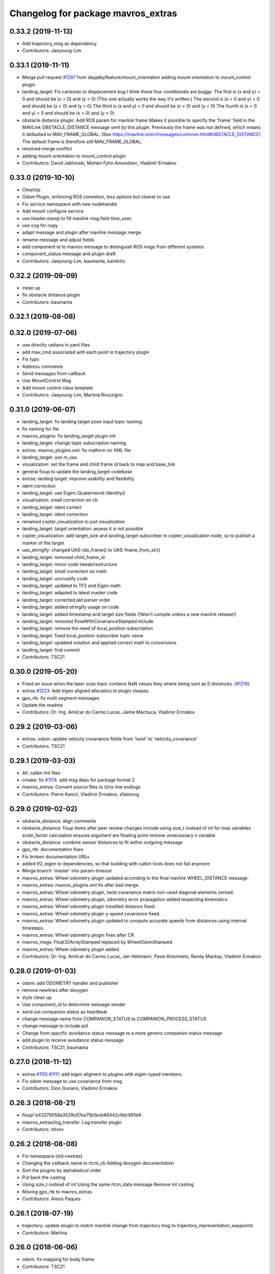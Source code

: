 ^^^^^^^^^^^^^^^^^^^^^^^^^^^^^^^^^^^
Changelog for package mavros_extras
^^^^^^^^^^^^^^^^^^^^^^^^^^^^^^^^^^^

0.33.2 (2019-11-13)
-------------------
* Add trajectory_msg as dependency
* Contributors: Jaeyoung-Lim

0.33.1 (2019-11-11)
-------------------
* Merge pull request `#1297 <https://github.com/mavlink/mavros/issues/1297>`_ from dayjaby/feature/mount_orientation
  adding mount orientation to mount_control plugin
* landing_target: Fix cartesian to displacement bug
  I think these four conditionals are buggy:
  The first is    (x and y) > 0
  and should be   (x > 0) and (y > 0)
  (This one actually works the way it's written.)
  The second is   (x < 0 and y) > 0
  and should be   (x < 0) and (y > 0)
  The third is    (x and y) < 0
  and should be   (x < 0) and (y < 0)
  The fourth is   (x < 0 and y) < 0
  and should be   (x > 0) and (y < 0)
* obstacle distance plugin: Add ROS param for mavlink frame
  Makes it possible to specify the 'frame' field in the MAVLink
  OBSTACLE_DISTANCE message sent by this plugin. Previously the
  frame was not defined, which means it defaulted to MAV_FRAME_GLOBAL.
  (See https://mavlink.io/en/messages/common.html#OBSTACLE_DISTANCE)
  The default frame is therefore still MAV_FRAME_GLOBAL.
* resolved merge conflict
* adding mount orientation to mount_control plugin
* Contributors: David Jablonski, Morten Fyhn Amundsen, Vladimir Ermakov

0.33.0 (2019-10-10)
-------------------
* CleanUp
* Odom Plugin, enforcing ROS convetion, less options but clearer to use
* Fix service namespace with new nodehandle
* Add mount configure service
* use header.stamp to fill mavlink msg field time_usec
* use cog for copy
* adapt message and plugin after mavlink message merge
* rename message and adjust fields
* add component id to mavros message to distinguish ROS msgs from different systems
* component_status message and plugin draft
* Contributors: Jaeyoung-Lim, baumanta, kamilritz

0.32.2 (2019-09-09)
-------------------
* clean up
* fix obstacle distance plugin
* Contributors: baumanta

0.32.1 (2019-08-08)
-------------------

0.32.0 (2019-07-06)
-------------------
* use direclty radians in yaml files
* add mav_cmd associated with each point in trajectory plugin
* Fix typo
* Address comments
* Send messages from callback
* Use MountControl Msg
* Add mount control class template
* Contributors: Jaeyoung-Lim, Martina Rivizzigno

0.31.0 (2019-06-07)
-------------------
* landing_target: fix landing target pose input topic naming
* fix naming for file
* mavros_plugins: fix landing_target plugin init
* landing_target: change topic subscription naming
* extras: mavros_plugins.xml: fix malform on XML file
* landing_target: use m_uas
* visualization: set the frame and child frame id back to map and base_link
* general fixup to update the landing_target codebase
* extras: landing target: improve usability and flexibility
* ident correction
* landing_target: use Eigen::Quaterniond::Identity()
* visualization: small correction on cb
* landing_target: ident correct
* landing_target: ident correction
* renamed copter_visualization to just visualization
* landing_target: target orientation: assess it is not possible
* copter_visualization: add target_size and landing_target subscriber in copter_visualization node, so to publish a marker of the target
* uas_stringify: changed UAS::idx_frame() to UAS::frame_from_str()
* landing_target: removed child_frame_id
* landing_target: minor code tweak/restructure
* landing_target: small correction on math
* landing_target: uncrustify code
* landing_target: updated to TF2 and Eigen math
* landing_target: adapted to latest master code
* landing_target: corrected pkt parser order
* landing_target: added stringify usage on code
* landing_target: added timestamp and target size fields [!Won't compile unless a new mavlink release!]
* landing_target: removed PoseWithCovarianceStamped include
* landing_target: remove the need of local_position subscription
* landing_target: fixed local_position subscriber topic name
* landing_target: updated notation and applied correct math to conversions
* landing_target: first commit
* Contributors: TSC21

0.30.0 (2019-05-20)
-------------------
* Fixed an issue when the laser scan topic contains NaN values they where being sent as 0 distances. (`#1218 <https://github.com/mavlink/mavros/issues/1218>`_)
* extras `#1223 <https://github.com/mavlink/mavros/issues/1223>`_: Add eigen aligned allocators to plugin classes.
* gps_rtk: fix multi segment messages
* Update the readme
* Contributors: Dr.-Ing. Amilcar do Carmo Lucas, Jaime Machuca, Vladimir Ermakov

0.29.2 (2019-03-06)
-------------------
* extras: odom: update velocity covariance fields from 'twist' to 'velocity_covariance'
* Contributors: TSC21

0.29.1 (2019-03-03)
-------------------
* All: catkin lint files
* cmake: fix `#1174 <https://github.com/mavlink/mavros/issues/1174>`_: add msg deps for package format 2
* mavros_extras: Convert source files to Unix line endings
* Contributors: Pierre Kancir, Vladimir Ermakov, sfalexrog

0.29.0 (2019-02-02)
-------------------
* obstacle_distance: align comments
* obstacle_distance: fixup items after peer review
  changes include using size_t instead of int for loop variables
  scale_factor calculation ensures argument are floating point
  remove unnecessary n variable
* obstacle_distance: combine sensor distances to fit within outgoing message
* gps_rtk: documentation fixes
* Fix broken documentation URLs
* added tf2_eigen to dependencies, so that building with catkin tools does not fail anymore
* Merge branch 'master' into param-timeout
* mavros_extras: Wheel odometry plugin updated according to the final mavlink WHEEL_DISTANCE message.
* mavros_extras: mavros_plugins.xml fix after bad merge.
* mavros_extras: Wheel odometry plugin, twist covariance matrix non-used diagonal elements zeroed.
* mavros_extras: Wheel odometry plugin, odometry error propagation added respecting kinematics.
* mavros_extras: Wheel odometry plugin travelled distance fixed.
* mavros_extras: Wheel odometry plugin y-speed covariance fixed.
* mavros_extras: Wheel odometry plugin updated to compute accurate speeds from distances using internal timesteps.
* mavros_extras: Wheel odometry plugin fixes after CR.
* mavros_msgs: Float32ArrayStamped replaced by WheelOdomStamped.
* mavros_extras: Wheel odometry plugin added.
* Contributors: Dr.-Ing. Amilcar do Carmo Lucas, Jan Heitmann, Pavlo Kolomiiets, Randy Mackay, Vladimir Ermakov

0.28.0 (2019-01-03)
-------------------
* odom: add ODOMETRY handler and publisher
* remove newlines after doxygen
* style clean up
* Use component_id to determine message sender
* send out companion status as heartbeat
* change message name from COMPANION_STATUS to COMPANION_PROCESS_STATUS
* change message to include pid
* Change from specific avoidance status message to a more generic companion status message
* add plugin to receive avoidance status message
* Contributors: TSC21, baumanta

0.27.0 (2018-11-12)
-------------------
* extras `#1110 <https://github.com/mavlink/mavros/issues/1110>`_ `#1111 <https://github.com/mavlink/mavros/issues/1111>`_: add eigen aligment to plugins with eigen-typed members
* Fix odom message to use covariance from msg
* Contributors: Dion Gonano, Vladimir Ermakov

0.26.3 (2018-08-21)
-------------------
* fixup! b43279058a3029c67ea75b1ecb86442c9dc991d4
* mavros_extras/log_transfer: Log transfer plugin
* Contributors: mlvov

0.26.2 (2018-08-08)
-------------------
* Fix namespace (std->extras)
* Changing the callback name to rtcm_cb
  Adding doxygen documentation
* Sort the plugins by alphabetical order
* Put back the casting
* Using size_t instead of int
  Using the same rtcm_data message
  Remove int casting
* Moving gps_rtk to mavros_extras
* Contributors: Alexis Paques

0.26.1 (2018-07-19)
-------------------
* trajectory: update plugin to match mavlink change from trajectory msg to
  trajectory_representation_waypoints
* Contributors: Martina

0.26.0 (2018-06-06)
-------------------
* odom: fix mapping for body frame
* Contributors: TSC21

0.25.1 (2018-05-14)
-------------------

0.25.0 (2018-05-11)
-------------------
* extras: Refactor Trajectory handle cb
* extras: Refactor Trajectory subscription callbacks
* trajectory: use lambda functions
* trajectory: add time_horizon for trajectory type Bezier
* trajectory: add time_horizon field
* trajectory: fix wrap_pi to have constant time execution
* trajectory: fix email
* trajectory: when receiving mavlink trajectory msg distinguish between types
  to fill correctly the mavros message
* trajectory: add path callback to support nav_msgs Path
* trajectory: update trajectory_call back so that it distinguish between
  trajectory types in copy the values
* rename ObstacleAvoidance plugin to Trajectory
* obstacle_avoidance: use cog to fill mavlink and ros messages
* obstacle_avoidance: uncrustify
* mavros_plugins: add obstacle avoidance plugin
* add obstacle_avoidance plugin
* CMakeLists: add obstacle_avoidance plugin
* extras: odom: explicitly set the lambda expression arg types
* extras: odom: use lambda expression to set the transform for twist
* extras: odom: change the way the rotation matrices are init
* extras: odom: set the frame_id to local frame only
* extras: odom: respect the Odometry msg frame spec
* extras: redo odom param processing
* extras: odom: remove unnecessary eigen_conversions/eigen_msg.h include
* extras: odom: fix underlying_type assignment
* extras: odom: update msg spec link
* extras: odom: move frame parsing to init()
* extras: odom: change tf exception handler
* extras: odom: improve way frame naming is handled
* extras: update odom plugin to send ODOMETRY msgs
* extras: smal style fix in vision pose est
* extras: add covariance parsing to vision_speed_estimate (`#996 <https://github.com/mavlink/mavros/issues/996>`_)
* Contributors: Martina, Nuno Marques, TSC21, Vladimir Ermakov

0.24.0 (2018-04-05)
-------------------
* extras: update vision_pose_estimate plugin so it can send the covariance matrix also
* px4flow: sending OPTICAL_FLOW_RAD messages
* Contributors: Oleg Kalachev, TSC21

0.23.3 (2018-03-09)
-------------------

0.23.2 (2018-03-07)
-------------------

0.23.1 (2018-02-27)
-------------------
* odom plugin: initialize matrix with zeros
* extras fix `#950 <https://github.com/mavlink/mavros/issues/950>`_: fix unit conversions
* Contributors: ChristophTobler, Vladimir Ermakov

0.23.0 (2018-02-03)
-------------------
* add MAV_DISTANCE_SENSOR enum to_string
* extras: plugins: obstacle_distance: update to new msg definition and crystalize
* extras: obstacle_distance: increase number of array elements
* extras: plugins: add obstacle_distance plugin
* Fix vision odom.
* Contributors: James Goppert, TSC21

0.22.0 (2017-12-11)
-------------------
* scripts: Use non global mavros-ns allow to work __ns parameter
* move member variable earth initialization
* Contributors: Shingo Matsuura, Vladimir Ermakov

0.21.5 (2017-11-16)
-------------------
* extras fix `#858 <https://github.com/mavlink/mavros/issues/858>`_: fix vector copy-paste error
* Contributors: Vladimir Ermakov

0.21.4 (2017-11-01)
-------------------
* ENU<->ECEF transforms fix. (`#847 <https://github.com/mavlink/mavros/issues/847>`_)
  * ENU<->ECEF transforms fix.
  * Changes after review. Unit tests added.
* Contributors: pavloblindnology

0.21.3 (2017-10-28)
-------------------
* mavteleop: Move from iteritems to items for python3 support
  Items work with python3 and python2.7
  Signed-off-by: Patrick Jose Pereira <patrickelectric@gmail.com>
* extras: Configurable base frame id on distance_sensor
  Fix `#835 <https://github.com/mavlink/mavros/issues/835>`_
* debug_msgs: fix typo
* debug_msgs: fix typo
* extras: Use cog to reduce common msg filler code
* add debug plugin
* Contributors: Nuno Marques, Patrick Jose Pereira, TSC21, Vladimir Ermakov

0.21.2 (2017-09-25)
-------------------
* odom: fix typo
* odom: general fixes and code tighting
* Use tf2 for odom plugin and set reasoable defaults for local pos cov.
* Contributors: James Goppert, TSC21

0.21.1 (2017-09-22)
-------------------

0.21.0 (2017-09-14)
-------------------
* IMU and attitude: general clean-up
* Using tabs as the file does
* Updating comments for PX4Flow
* Removing copter_visualization from the yaml files.
  Adding odometry to apm_config
  Changing frame_id to base_link for vibration
* Update the apm_config and px4flow_config files
* Update configuration from mavros_extras
* Contributors: Alexis Paques, TSC21

0.20.1 (2017-08-28)
-------------------

0.20.0 (2017-08-23)
-------------------
* Extras: Distance sensors add RADAR and UNKNOWN type
* Extras: distance sensor don't spam when message are bounce back from FCU
* Extras: add ardupilot rangefinder plugin
* [WIP] Plugins: setpoint_attitude: add sync between thrust and attitude (`#700 <https://github.com/mavlink/mavros/issues/700>`_)
  * plugins: setpoint_attitude: add sync between throttle and attitude topics to be sent together
  * plugins: typo correction: replace throttle with thrust
  * plugins: msgs: setpoint_attitude: replaces Float32Stamped for Thrust msg
  * plugins: setpoint_attitude: add sync between twist and thrust (RPY+Thrust)
  * setpoint_attitude: update the logic of thrust normalization verification
  * setpoint_attitude: implement sync between tf listener and thrust subscriber
  * TF sync listener: generalize topic type that can be syncronized with TF2
  * TF2ListenerMixin: keep class template, use template for tf sync method only
  * TF2ListenerMixin: fix and improve sync tf2_start method
  * general update to yaml config files and parameters
  * setpoint_attitude: add note on Thrust sub name
  * setpoint_attitude: TF sync: pass subscriber pointer instead of binding it
* extras: fake_gps: use another method to throttle incoming msgs
* extras: fake_gps: compute vector2d.norm()
* frame tf: move ENU<->ECEF transforms to ftf_frame_conversions.cpp
* extras: fake_gps: use rate instead of period
* extras: fake_gps: style fix
* extras: mocap_fake_gps->fake_gps: generalize plugin and use GeographicLib possibilites
* extras: odom: Minor fixes
* extras: Add odom plugin
* Contributors: James Goppert, Nuno Marques, TSC21, Vladimir Ermakov, khancyr

0.19.0 (2017-05-05)
-------------------
* extras: fix package link
* extras: Fix adsb plugin
* extras: Add ADSB plugin
* Add frame transform for vibration levels (`#690 <https://github.com/mavlink/mavros/issues/690>`_)
  * add frame transform for accel vibration levels
  * use vectorEigenToMsg
  * unscrustify
* Contributors: Nuno Marques, Vladimir Ermakov

0.18.7 (2017-02-24)
-------------------
* vision plugin : Add missing transform
* Contributors: Kabir Mohammed

0.18.6 (2017-02-07)
-------------------

0.18.5 (2016-12-12)
-------------------

0.18.4 (2016-11-11)
-------------------
* Code clean-up
* code style fix
* markup changes
* Fake gps plugin
* Update README for all packages
* Contributors: Vilhjalmur, Vladimir Ermakov, vilhjalmur89

0.18.3 (2016-07-07)
-------------------

0.18.2 (2016-06-30)
-------------------

0.18.1 (2016-06-24)
-------------------

0.18.0 (2016-06-23)
-------------------
* extras `#560 <https://github.com/mavlink/mavros/issues/560>`_: remove cv_bridge and image_transport deps
* extras: Update UAS
* extras:vision_speed_estimate: Update API
* extras:vision_pose_estimate: Update API
* extras:px4flow: Update API
* extras:mocap_pose_estimate: Update API
* extras:distance_sensor: Update API
* extras:cam_imu_sync: Update API
* extras: Automatic update by sed
* extras: prepare to update
* extras `#560 <https://github.com/mavlink/mavros/issues/560>`_: Remove image streaming over mavlink support.
  Use external RTP streamer, e.g. https://github.com/ProjectArtemis/gst_video_server
* Contributors: Vladimir Ermakov

0.17.3 (2016-05-20)
-------------------

0.17.2 (2016-04-29)
-------------------

0.17.1 (2016-03-28)
-------------------
* ran uncrustify
* fixed typos
* use CUBE_LIST for faster rendering
* limit track size
* use local variable
* fixed indentation
* added rc modes
* moved rc to rc_override_control()
* replaced tabulations with spaces (4)
* introducing RC modes
* fixed
* quality added
* added visualization for local setpoints
* Contributors: Joey Gong, francois

0.17.0 (2016-02-09)
-------------------
* rebased with master
* ran uncrustify
* removed duplicate include
* use MarkerArray for vehicle model
* Updated frame transformations and added odom publisher to local position plugin
* Contributors: Eddy, francois

0.16.6 (2016-02-04)
-------------------
* extras: uncrustify
* added tf
* comments
* configurable vehicle model
* Contributors: Vladimir Ermakov, francois

0.16.5 (2016-01-11)
-------------------

0.16.4 (2015-12-14)
-------------------

0.16.3 (2015-11-19)
-------------------

0.16.2 (2015-11-17)
-------------------

0.16.1 (2015-11-13)
-------------------

0.16.0 (2015-11-09)
-------------------
* gcs_bridge `#394 <https://github.com/mavlink/mavros/issues/394>`_: enable both UDPROS and TCPROS transports
* extras fix `#392 <https://github.com/mavlink/mavros/issues/392>`_: add additional subscription for PoseWithCovarianceStamped
* Contributors: Vladimir Ermakov

0.15.0 (2015-09-17)
-------------------
* extras `#387 <https://github.com/mavlink/mavros/issues/387>`_: fix header stamp in joint_states
* extras fix `#387 <https://github.com/mavlink/mavros/issues/387>`_: SSP node done.
* extras `#387 <https://github.com/mavlink/mavros/issues/387>`_: subscriber works, node almost done
* extras `#387 <https://github.com/mavlink/mavros/issues/387>`_: load URDF
* extras `#387 <https://github.com/mavlink/mavros/issues/387>`_: initial import of servo_status_publisher
* Contributors: Vladimir Ermakov

0.14.2 (2015-08-20)
-------------------
* extras: fix catkin lint warnings
* Contributors: Vladimir Ermakov

0.14.1 (2015-08-19)
-------------------

0.14.0 (2015-08-17)
-------------------
* extras: gcs node: replace deprecated copy function
* extras: scripts: use API from mavros module
* package: remove not exist dependency
* extras: vibration: Fix message include
* extras: px4flow: Fix message include
* extras: cam_imu_sync: Fix message include
* extras: update package description
* msgs: deprecate mavros::Mavlink and copy utils.
* msgs `#354 <https://github.com/mavlink/mavros/issues/354>`_: move all messages to mavros_msgs package.
* opencv 3.0/2.4 header compatibility
* fix orientation empty error
* Contributors: Vladimir Ermakov, andre-nguyen, v01d

0.13.1 (2015-08-05)
-------------------

0.13.0 (2015-08-01)
-------------------
* extras: mocap fix `#352 <https://github.com/mavlink/mavros/issues/352>`_: use new helper for quaternion.
* Merge pull request `#312 <https://github.com/mavlink/mavros/issues/312>`_ from mhkabir/cam_imu_sync
  Camera IMU synchronisation support added
* distance_sensor `#342 <https://github.com/mavlink/mavros/issues/342>`_: correct orientation parameter handling.
* distance_sensor: restructure orientation matching and verification
* lib `#319 <https://github.com/mavlink/mavros/issues/319>`_: Return quaternion from UAS::sensor_matching()
* launch fix `#340 <https://github.com/mavlink/mavros/issues/340>`_: update default component id of PX4.
* extras: distance_sensor `#71 <https://github.com/mavlink/mavros/issues/71>`_: Purt to TF2.
* plugin: Use UAS::syncronized_header() for reduce LOC.
* extras: vision_pose `#71 <https://github.com/mavlink/mavros/issues/71>`_: Use TF2 listener.
  Also `#319 <https://github.com/mavlink/mavros/issues/319>`_.
* launch: Update configs.
* extras: viz `#336 <https://github.com/mavlink/mavros/issues/336>`_: convert plugin to node.
* extras: vision_speed `#319 <https://github.com/mavlink/mavros/issues/319>`_: use eigen based transform
* extras: vibration: Use UAS::synchronized_header()
* extras: px4flow `#319 <https://github.com/mavlink/mavros/issues/319>`_: change transform_frame()
* extras: mocap `#319 <https://github.com/mavlink/mavros/issues/319>`_: use eigen based transform
* Camera IMU synchronisation support added
* Contributors: Mohammed Kabir, TSC21, Vladimir Ermakov

0.12.0 (2015-07-01)
-------------------
* coverity: make them happy
* frame_conversions: use inline functions to identify direction of conversion
* changed frame conversion func name; add 3x3 cov matrix frame conversion; general doxygen comment cleanup
* frame_conversions: added frame_conversion specific lib file; applied correct frame conversion between ENU<->NED
* vibration_plugin: changed vibration to Vector3
* vibration_plugin: msg reformulation
* vibration_plugin: first commit
* Changes some frames from world to body conversion for NED to ENU.
* mavros `#302 <https://github.com/vooon/mavros/issues/302>`_: fix style
* mavros fix `#301 <https://github.com/vooon/mavros/issues/301>`_: move sensor orientation util to UAS
* distance_sensor: typo; style fixe
* sensor_orientation: corrected rotation set sequence
* sensor_orientation: updated orientation enum; updated data type
* sensor_orientation: removed unecessary sum on setting rotation
* sensor_orientation: added sensor orientation matching helper func
* distance_sensor: minor correction
* distance_sensor: sensor position cond changed
* distance_sensor: tweak param check; cond routines
* distance_sensor: removed unnecessary comment line
* distance_sensor: ctor list update
* distance_sensor: define sensor position through param config
* distance_sensor: minor comment identation correction
* distance_sensor: tf::Transform creation optional
* distance_sensor: add tf_broadcaster between 'fcu' and the distance sensor
* distance_sensor: remove commented code
* distance_sensor: removed dbg msg
* distance_sensor: cov condition defined
* distance_sensor: covariance condition changed
* distance_sensor: conditional state change
* distance_sensor: covariance condition set - correction
* distance_sensor: covariance condition set
* distance_sensor: ctor list update (corrected)
* distance_sensor: ctor list update
* distance_sensor: ctor list update
* distance_sensor: small correction
* distance_sensor: uncrustify
* distance_sensor: array limiting; cast correction; other minor correc
* distance_sensor: travis build correction
* distance_sensor: uncrustify distance_sensor.cpp
* distance_sensor: small corrections on variable definitions, method calls
* distance_sensor: small enhancements
* distance_sensor `#292 <https://github.com/vooon/mavros/issues/292>`_: uncrustify
* distance_sensor `#292 <https://github.com/vooon/mavros/issues/292>`_: fix travis build.
* distance_sensor `#292 <https://github.com/vooon/mavros/issues/292>`_: implement message handling
* distance_sensor `#292 <https://github.com/vooon/mavros/issues/292>`_: parse mapping configuration.
* distance_sensor: remove DistanceSensor.msg from CMakeList
* distance_sensor: removed DistanceSensor.msg
* distance_sensor:
  -> use std Range.msg
  -> published frame_id in topics are dinamic - depend on type and id of the sensor
* distance_sensor: comment correction
* distance_sensor: minor correction
* distance_sensor: minor fixes that include use Range.msg to Laser data
* distance_sensor: add plugin file
* distance_sensor plugin: first commit!
* Contributors: TSC21, Tony Baltovski, Vladimir Ermakov

0.11.2 (2015-04-26)
-------------------
* gcs bridge fix `#277 <https://github.com/vooon/mavros/issues/277>`_: add link diagnostics
* Contributors: Vladimir Ermakov

0.11.1 (2015-04-06)
-------------------
* mavftpfuse `#129 <https://github.com/vooon/mavros/issues/129>`_: done!
  Fix `#129 <https://github.com/vooon/mavros/issues/129>`_.
* mavftpfuse `#129 <https://github.com/vooon/mavros/issues/129>`_: cache file attrs
* mavftpfuse `#129 <https://github.com/vooon/mavros/issues/129>`_: initial import
* Contributors: Vladimir Ermakov

0.11.0 (2015-03-24)
-------------------
* extras: vision_pose `#247 <https://github.com/vooon/mavros/issues/247>`_: rename topic
* extras: launch `#257 <https://github.com/vooon/mavros/issues/257>`_: use white list for px4flow.
  Also updates config `#211 <https://github.com/vooon/mavros/issues/211>`_.
* uncrustify and fix `#207 <https://github.com/vooon/mavros/issues/207>`_
* uncrustify extras
* package: update lic
* license `#242 <https://github.com/vooon/mavros/issues/242>`_: update mavros_extras headers
* plugin api `#241 <https://github.com/vooon/mavros/issues/241>`_: move diag updater to UAS.
* plugin api `#241 <https://github.com/vooon/mavros/issues/241>`_: remove global private node handle.
  Now all plugins should define their local node handle (see dummy.cpp).
  Also partially does `#233 <https://github.com/vooon/mavros/issues/233>`_ (unmerge setpoint topic namespace).
* plugin api `#241 <https://github.com/vooon/mavros/issues/241>`_: remove `get_name()`
* Add BSD license option `#220 <https://github.com/vooon/mavros/issues/220>`_
* uncrustify: mocap plugin
* Switched from mavlink VICON_POSITION_ESTIMATE to ATT_POS_MOCAP.
* Contributors: Tony Baltovski, Vladimir Ermakov

0.10.2 (2015-02-25)
-------------------
* launch: Fix vim modelines `#213 <https://github.com/vooon/mavros/issues/213>`_
* Contributors: Vladimir Ermakov

0.10.1 (2015-02-02)
-------------------
* Fix @mhkabir name in contributors.
* Updated mavros_extra README to explain the vision_estimate plugin should be used for the mocap data currently.
* Update px4flow.cpp
* plguin: px4flow: Remove all ref to old message
* Merge remote-tracking branch 'upstream/master' into optflow_rad
  Conflicts:
  mavros_extras/CMakeLists.txt
* Update
* Clean up
* New interface commit
* Add new interface. Raw message only for now. Removed the tx functionality as it doesn't make much sense.
* Contributors: Mohammed Kabir, Tony Baltovski, Vladimir Ermakov

0.10.0 (2015-01-24)
-------------------
* mocap_pose_estimate: Switched from pose to poseStamped.
* Contributors: Tony Baltovski

0.9.4 (2015-01-06)
------------------

0.9.3 (2014-12-30)
------------------
* Initiliser fix
* plugin: visualisation - Fixes CI build
* plugin: visualisation
* plugin: visualization minor patch
* plugin: visualization finshed
* Contributors: Mohammed Kabir

0.9.2 (2014-11-04)
------------------

0.9.1 (2014-11-03)
------------------

0.9.0 (2014-11-03)
------------------

0.8.2 (2014-11-03)
------------------
* REP140: update package.xml format.
  Hydro don't accept this format correctly,
  but after split i can update.
* Contributors: Vladimir Ermakov

0.8.1 (2014-11-02)
------------------
* mavconn `#161 <https://github.com/vooon/mavros/issues/161>`_: Fix headers used in mavros. Add readme.
* Update repo links.
  Package moved to mavlink organization.
* Contributors: Vladimir Ermakov

0.8.0 (2014-09-22)
------------------
* Revert "Update package.xml format to REP140 (2)."
  This reverts commit 81286eb84090a95759591cfab89dd9718ff35b7e.
  ROS Hydro don't fully support REP140: rospack can't find plugin
  descriptions.
  Fix `#151 <https://github.com/vooon/mavros/issues/151>`_.
* Added arming/disarming for att mode.
* Added arming and disarming via mavteleop.
* extras: mocap: Fix param/topic namespace.
  Fix `#150 <https://github.com/vooon/mavros/issues/150>`_.
* extras: launch: Use includes.
  Fix `#144 <https://github.com/vooon/mavros/issues/144>`_.
* Update package.xml format to REP140 (2).
  Fix `#104 <https://github.com/vooon/mavros/issues/104>`_.
* extras: launch: Fix typos.
* extras: launch: Add teleop launch script.
* extras: mavteleop: Dirty implementation of position control mode.
  Issue `#133 <https://github.com/vooon/mavros/issues/133>`_.
* extras: mavteleop: Implement velocity setpoint control.
  Issue `#133 <https://github.com/vooon/mavros/issues/133>`_.
* extras: mavteleop: Implement attitude control mode.
  Issue `#133 <https://github.com/vooon/mavros/issues/133>`_.
* extras: Use cmake modules.
  Issue `#139 <https://github.com/vooon/mavros/issues/139>`_.
* Update doxygen documentation.
  Add split lines in UAS, and make UAS.connection atomic.
  Add rosdoc configuration for mavros_extras.
* scripts: mavsetp: corrected msg API; mavteleop: added prefix to rc override
* scripts: Initial import mavteleop
  Now it's just proof of concept.
  Implemented only RC override of RPYT channels.
  Issue `#133 <https://github.com/vooon/mavros/issues/133>`_.
* node: Catch URL open exception.
  Also update connection pointer type.
* Contributors: Nuno Marques, Tony Baltovski, Vladimir Ermakov

0.7.1 (2014-08-25)
------------------
* plugins: Change UAS FCU link name.
  Reduce smart pointer count, that hold fcu link object.
* Plugins: finish moving plugins
* Closes `#122 <https://github.com/vooon/mavros/issues/122>`_, closes `#123 <https://github.com/vooon/mavros/issues/123>`_; plugins: move mocap & vision plugins to extras, change vision plugins name
* launch: Add example launch for `#103 <https://github.com/vooon/mavros/issues/103>`_.
* extras: image_pub: Update plugin API.
* extras: px4flow: Update plugin API.
* plugins: disable most of plugins
* extras: init ctor
* extras: Fix package URLs
* test: temporary travis hack (manually download latest mavlink deb)
* Update readme
* Contributors: Nuno Marques, Vladimir Ermakov

0.7.0 (2014-08-12)
------------------
* move exras to subdirectory, `#101 <https://github.com/vooon/mavros/issues/101>`_
* Contributors: Vladimir Ermakov, Mohammed Kabir
